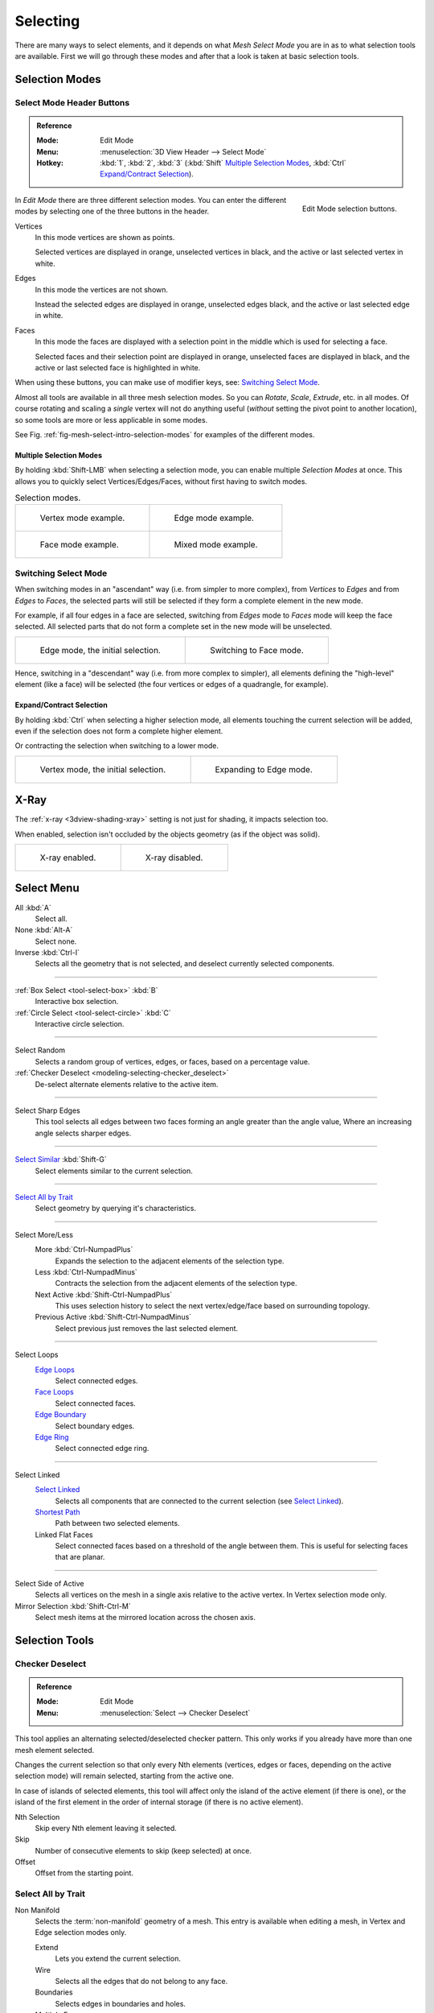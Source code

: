 
*********
Selecting
*********

There are many ways to select elements, and it depends on what *Mesh Select Mode*
you are in as to what selection tools are available.
First we will go through these modes and after that a look is taken at basic selection tools.


Selection Modes
===============

Select Mode Header Buttons
--------------------------

.. admonition:: Reference
   :class: refbox

   :Mode:      Edit Mode
   :Menu:      :menuselection:`3D View Header --> Select Mode`
   :Hotkey:    :kbd:`1`, :kbd:`2`, :kbd:`3`
               (:kbd:`Shift`
               `Multiple Selection Modes`_,
               :kbd:`Ctrl` `Expand/Contract Selection`_).

.. figure:: /images/modeling_meshes_selecting_mode-buttons.png
   :align: right
   :width: 200px

   Edit Mode selection buttons.

In *Edit Mode* there are three different selection modes.
You can enter the different modes by selecting one of the three buttons in the header.

Vertices
   In this mode vertices are shown as points.

   Selected vertices are displayed in orange, unselected vertices in black,
   and the active or last selected vertex in white.
Edges
   In this mode the vertices are not shown.

   Instead the selected edges are displayed in orange,
   unselected edges black, and the active or last selected edge in white.
Faces
   In this mode the faces are displayed with a selection point in the middle which is used for selecting a face.

   Selected faces and their selection point are displayed in orange,
   unselected faces are displayed in black, and the active or last selected face is highlighted in white.

When using these buttons, you can make use of modifier keys, see: `Switching Select Mode`_.

Almost all tools are available in all three mesh selection modes.
So you can *Rotate*, *Scale*, *Extrude*, etc. in all modes.
Of course rotating and scaling a *single* vertex will not do anything useful
(*without* setting the pivot point to another location),
so some tools are more or less applicable in some modes.

See Fig. :ref:`fig-mesh-select-intro-selection-modes` for examples of the different modes.


Multiple Selection Modes
^^^^^^^^^^^^^^^^^^^^^^^^

By holding :kbd:`Shift-LMB` when selecting a selection mode,
you can enable multiple *Selection Modes* at once.
This allows you to quickly select Vertices/Edges/Faces,
without first having to switch modes.

.. _fig-mesh-select-intro-selection-modes:

.. list-table:: Selection modes.

   * - .. figure:: /images/modeling_meshes_selecting_vertex-mode-example.png
          :width: 310px

          Vertex mode example.

     - .. figure:: /images/modeling_meshes_selecting_edge-mode-example.png
          :width: 310px

          Edge mode example.

   * - .. figure:: /images/modeling_meshes_selecting_face-mode-example.png
          :width: 310px

          Face mode example.

     - .. figure:: /images/modeling_meshes_selecting_mixed-mode-example.png
          :width: 310px

          Mixed mode example.


Switching Select Mode
---------------------

When switching modes in an "ascendant" way (i.e. from simpler to more complex), from
*Vertices* to *Edges* and from *Edges* to *Faces*,
the selected parts will still be selected if they form a complete element in the new mode.

For example, if all four edges in a face are selected,
switching from *Edges* mode to *Faces* mode will keep the face selected.
All selected parts that do not form a complete set in the new mode will be unselected.

.. list-table::

   * - .. figure:: /images/modeling_meshes_selecting_edge-mode-example.png
          :width: 310px

          Edge mode, the initial selection.

     - .. figure:: /images/modeling_meshes_selecting_face-mode-switched-from-edge.png
          :width: 310px

          Switching to Face mode.

Hence, switching in a "descendant" way (i.e. from more complex to simpler),
all elements defining the "high-level" element (like a face) will be selected
(the four vertices or edges of a quadrangle, for example).


Expand/Contract Selection
^^^^^^^^^^^^^^^^^^^^^^^^^

By holding :kbd:`Ctrl` when selecting a higher selection mode,
all elements touching the current selection will be added,
even if the selection does not form a complete higher element.

Or contracting the selection when switching to a lower mode.

.. list-table::

   * - .. figure:: /images/modeling_meshes_selecting_vertex-mode-example.png
          :width: 310px

          Vertex mode, the initial selection.

     - .. figure:: /images/modeling_meshes_selecting_edge-mode-expanding-from-vertex.png
          :width: 310px

          Expanding to Edge mode.


X-Ray
=====

The :ref:`x-ray <3dview-shading-xray>` setting is not just for shading, it impacts selection too.

When enabled, selection isn't occluded by the objects geometry
(as if the object was solid).

.. list-table::

   * - .. figure:: /images/modeling_meshes_selecting_limit-selection-to-visible-off.png
          :width: 310px

          X-ray enabled.

     - .. figure:: /images/modeling_meshes_selecting_limit-selection-to-visible-on.png
          :width: 310px

          X-ray disabled.


Select Menu
===========

All :kbd:`A`
   Select all.
None :kbd:`Alt-A`
   Select none.
Inverse :kbd:`Ctrl-I`
   Selects all the geometry that is not selected, and deselect currently selected components.

------------------------

:ref:`Box Select <tool-select-box>` :kbd:`B`
   Interactive box selection.
:ref:`Circle Select <tool-select-circle>` :kbd:`C`
   Interactive circle selection.

------------------------

Select Random
   Selects a random group of vertices, edges, or faces, based on a percentage value.
:ref:`Checker Deselect <modeling-selecting-checker_deselect>`
   De-select alternate elements relative to the active item.

------------------------

Select Sharp Edges
   This tool selects all edges between two faces forming an angle greater than the angle value,
   Where an increasing angle selects sharper edges.

------------------------

`Select Similar`_ :kbd:`Shift-G`
   Select elements similar to the current selection.

------------------------

`Select All by Trait`_
   Select geometry by querying it's characteristics.

------------------------

Select More/Less
   More :kbd:`Ctrl-NumpadPlus`
      Expands the selection to the adjacent elements of the selection type.
   Less :kbd:`Ctrl-NumpadMinus`
      Contracts the selection from the adjacent elements of the selection type.
   Next Active :kbd:`Shift-Ctrl-NumpadPlus`
      This uses selection history to select the next vertex/edge/face based on surrounding topology.
   Previous Active :kbd:`Shift-Ctrl-NumpadMinus`
      Select previous just removes the last selected element.

------------------------

Select Loops
   `Edge Loops`_
      Select connected edges.
   `Face Loops`_
      Select connected faces.
   `Edge Boundary`_
      Select boundary edges.
   `Edge Ring`_
      Select connected edge ring.

------------------------

Select Linked
   `Select Linked`_
      Selects all components that are connected to the current selection (see `Select Linked`_).
   `Shortest Path`_
      Path between two selected elements.
   Linked Flat Faces
      Select connected faces based on a threshold of the angle between them.
      This is useful for selecting faces that are planar.

------------------------

Select Side of Active
   Selects all vertices on the mesh in a single axis relative to the active vertex.
   In Vertex selection mode only.
Mirror Selection :kbd:`Shift-Ctrl-M`
   Select mesh items at the mirrored location across the chosen axis.


Selection Tools
===============

.. _modeling-selecting-checker_deselect:

Checker Deselect
----------------

.. admonition:: Reference
   :class: refbox

   :Mode:      Edit Mode
   :Menu:      :menuselection:`Select --> Checker Deselect`

This tool applies an alternating selected/deselected checker pattern.
This only works if you already have more than one mesh element selected.

Changes the current selection so that only every Nth elements (vertices, edges or faces,
depending on the active selection mode) will remain selected, starting from the active one.

In case of islands of selected elements, this tool will affect
only the island of the active element (if there is one), or the island of the first element
in the order of internal storage (if there is no active element).

Nth Selection
   Skip every Nth element leaving it selected.
Skip
   Number of consecutive elements to skip (keep selected) at once.
Offset
   Offset from the starting point.


Select All by Trait
-------------------

.. _mesh-select-non-manifold:

Non Manifold
   Selects the :term:`non-manifold` geometry of a mesh.
   This entry is available when editing a mesh, in Vertex and Edge selection modes only.

   Extend
      Lets you extend the current selection.
   Wire
      Selects all the edges that do not belong to any face.
   Boundaries
      Selects edges in boundaries and holes.
   Multiple Faces
      Selects edges that belong to three or more faces.
   Non Contiguous
      Selects edges that belong to exactly two faces with opposite normals.
   Vertices
      Selects vertices that belong to *wire* and *multiple face* edges, isolated vertices,
      and vertices that belong to non-adjoining faces.

Loose Geometry
   Selects all vertices or edges that do not form part of a face.
Interior Faces
   Selects faces where all edges have more than two faces.
Faces by Sides
   Selects all faces that have a specified number of edges.

------------------------

Ungrouped Vertices
   Selects all vertices which are not part of
   a :doc:`vertex group </modeling/meshes/properties/vertex_groups/index>`.


Select Linked
-------------

.. admonition:: Reference
   :class: refbox

   :Mode:      Edit Mode
   :Menu:      :menuselection:`Select --> Linked`
   :Hotkey:    :kbd:`Ctrl-L`

Select geometry connected to already selected elements.
This is often useful when a mesh has disconnected, overlapping parts,
where isolating it any other way would be tedious.

To give more control, you can also enable delimiters in the :ref:`ui-undo-redo-adjust-last-operation` panel,
so the selection is constrained by seams, sharp edges, materials or UV islands.

With *Pick Linked* you can also select connected geometry directly under the cursor,
using the :kbd:`L` shortcut to select or :kbd:`Shift-L` to deselect linked.

This works differently in that it uses the geometry under the cursor instead of the existing selection.


Select Similar
--------------

.. admonition:: Reference
   :class: refbox

   :Mode:      Edit Mode
   :Menu:      :menuselection:`Select --> Similar...`
   :Hotkey:    :kbd:`Shift-G`

Select geometry that has similar certain properties to the ones selected,
based on a threshold that can be set in tool properties after activating the tool.
Tool options change depending on the selection mode:

Vertex Selection Mode:
   Normal
      Selects all vertices that have normals pointing in similar directions to those currently selected.
   Amount of Adjacent Faces
      Selects all vertices that have the same number of faces connected to them.
   Vertex Groups
      Selects all vertices in the same :doc:`vertex group </modeling/meshes/properties/vertex_groups/index>`.
   Amount of Connecting Edges
      Selects all vertices that have the same number of edges connected to them.
   Face Regions
      Select matching features on a mesh that has multiple similar areas based on the topology.

Edge Selection Mode:
   Length
      Selects all edges that have a similar length as those already selected.
   Direction
      Selects all edges that have a similar direction (angle) as those already selected.
   Amount of Faces Around an Edge
      Selects all edges that belong to the same number of faces.
   Face Angles
      Selects all edges that are between two faces forming a similar angle, as with those already selected.
   Crease
      Selects all edges that have a similar :ref:`Crease <modeling-edges-crease-subdivision>`
      value as those already selected.
   Bevel
      Selects all edges that have the same *Bevel Weight* as those already selected.
   Seam
      Selects all edges that have the same *Seam* state as those already selected.
      *Seam* is a true/false setting used in :ref:`UV texturing <editors-uv-index>`.
   Sharpness
      Selects all edges that have the same *Sharp* state as those already selected.
      *Sharp* is a true/false setting (a flag) used by
      the :doc:`Edge Split Modifier </modeling/modifiers/generate/edge_split>`.

Face Selection Mode:
   Material
      Selects all faces that use the same material as those already selected.
   Image
      Selects all faces that use the same UV texture as those already selected
      (see :ref:`UV texturing <editors-uv-index>` pages).
   Area
      Selects all faces that have a similar area as those already selected.
   Polygon Sides
      Selects all faces that have the same number of edges.
   Perimeter
      Selects all faces that have a similar perimeter (added values of its edge lengths).
   Normal
      Selects all faces that have a similar normal as those selected.
      This is a way to select faces that have the same orientation (angle).
   Co-planar
      Selects all faces that are (nearly) in the same plane as those selected.

.. (todo) check type: Image in Cycles


.. _modeling-meshes-selecting-edge-loops:

Edge Loops
----------

.. admonition:: Reference
   :class: refbox

   :Mode:      Edit Mode --> Vertex or Edge select mode
   :Menu:      :menuselection:`Select -->Select Loops --> Edge Loops`
   :Hotkey:    :kbd:`Alt-LMB`, or :kbd:`Shift-Alt-LMB` for modifying existing selection.

Holding :kbd:`Alt` while selecting an edge selects a loop of edges that are connected in
a line end-to-end, passing through the edge under the mouse pointer.
Holding :kbd:`Shift-Alt` while clicking adds to the current selection.

Edge loops can also be selected based on an existing edge selection,
using either :menuselection:`Select --> Edge Loop`.

.. note:: *Vertex* mode

   In *Vertex* select mode, you can also select edge loops, by using the same hotkeys,
   and clicking on the *edges* (not on the vertices).

.. figure:: /images/modeling_meshes_selecting_edge-loops.png

   Longitudinal and latitudinal edge loops.

The left sphere shows an edge that was selected longitudinally. Notice how the loop is open.
This is because the algorithm hit the vertices at the poles and is terminated
because the vertices at the pole connect to more than four edges. However,
the right sphere shows an edge that was selected latitudinally and has formed a closed loop.
This is because the algorithm hit the first edge that it started with.


.. _modeling-meshes-selecting-face-loops:

Face Loops
----------

.. admonition:: Reference
   :class: refbox

   :Mode:      Edit Mode --> Face or Vertex select modes
   :Hotkey:    :kbd:`Alt-LMB` or :kbd:`Shift-Alt-LMB` for modifying existing selection.

In face select mode, holding :kbd:`Alt` while selecting an *edge* selects a loop of
faces that are connected in a line end-to-end, along their opposite edges.

In vertex select mode,
the same can be accomplished by using :kbd:`Ctrl-Alt` to select an edge,
which selects the face loop implicitly.

.. figure:: /images/modeling_meshes_selecting_face-loops.png

   Face loop selection.

This face loop was selected by clicking with :kbd:`Alt-LMB` on an edge,
in *face* select mode.
The loop extends perpendicular from the edge that was selected.

.. figure:: /images/modeling_meshes_selecting_face-loops-vertex.png

   :kbd:`Alt` versus :kbd:`Ctrl-Alt` in vertex select mode.

A face loop can also be selected in *Vertex* select mode.
Technically :kbd:`Ctrl-Alt-LMB` will select an *Edge Ring*,
however, in *Vertex* select mode, selecting an *Edge Ring* implicitly
selects a *Face Loop* since selecting opposite edges of a face implicitly selects
the entire face.


Edge Boundary
-------------

.. admonition:: Reference
   :class: refbox

   :Mode:      Edit Mode --> Vertex or Edge select modes
   :Hotkey:    :kbd:`Alt-LMB`

Loop selection on edge boundaries.
To extend the selection to all boundaries if the current boundary is already selected
use :kbd:`Alt-LMB` again.


Edge Ring
---------

.. admonition:: Reference
   :class: refbox

   :Mode:      Edit Mode
   :Menu:      :menuselection:`Select --> Select Loops --> Edge Rings`
   :Hotkey:    :kbd:`Ctrl-Alt-LMB`

In *Edge* select mode, holding :kbd:`Ctrl-Alt`
while selecting an edge (or two vertices) selects a sequence of edges that are not connected,
but on opposite sides to each other continuing along a :doc:`face loop </modeling/meshes/structure>`.

As with edge loops, you can also select edge rings based on current selection,
using either :menuselection:`Select --> Select Loops --> Edge Rings`.

.. note:: *Vertex* mode

   In *Vertex* select mode, you can use the same hotkeys when *clicking on the edges* (not on the vertices),
   but this will directly select the corresponding face loop...

.. _fig-mesh-select-advanced-loop-ring:

.. figure:: /images/modeling_meshes_selecting_edge-ring.png

   A selected edge loop, and a selected edge ring.

In Fig. :ref:`fig-mesh-select-advanced-loop-ring` the same edge was clicked on,
but two different "groups of edges" were selected, based on the different tools.
One is based on edges during computation and the other is based on faces.

.. note:: Convert Selection to Whole Faces

   If the edge ring selection happened in Edge Select Mode, switching to Face Select Mode will erase the selection.

   This is because none of those faces had all its (four) edges selected,
   just two of them.

   Instead of selecting the missing edges manually or by using :kbd:`Shift-Alt-` twice,
   it is easier to first switch to Vertex Select Mode, which will kind of "flood" the selection.
   A subsequent switch to Face Select Mode will then properly select the faces.


Shortest Path
-------------

.. admonition:: Reference
   :class: refbox

   :Mode:      Edit Mode
   :Menu:      :menuselection:`Select --> Select Linked --> Shortest Path`
   :Hotkey:    :kbd:`Ctrl-LMB`

.. figure:: /images/modeling_meshes_selecting_shortest-path.png

   Select a face or vertex path with :kbd:`Ctrl-LMB`.

Selects all geometry along the shortest path from
the active vertex/edge/face to the one which was selected.

Face Stepping
   Supports diagonal paths for vertices and faces, and
   selects edge rings with edges.
Topological Distance
   Which only takes into account the number of edges of the path and
   not the length of the edges to calculate the distances.
Fill Region :kbd:`Shift-Ctrl-LMB`
   Selects all elements in the shortest paths from the active selection to the clicked area.
Checker Select Options
   Allows to quickly select alternate elements in a path.

   Nth Selection
      Skip every Nth element, leave unselected.
   Skip
      Number of consecutive elements to skip at once.
   Offset
      Offset from the starting point.


Loop Inner-Region
-----------------

.. admonition:: Reference
   :class: refbox

   :Mode:      Edit Mode --> Edge select mode
   :Menu:      :menuselection:`Select --> Select Loops --> Select Loop Inner-Region`

*Select Loop Inner-Region* selects all faces that are inside a closed loop of edges.
While it is possible to use this operator in *Vertex* and *Face* selection modes, results may be unexpected.
Note that if the selected loop of edges is not closed,
then all connected edges on the mesh will be considered inside the loop.

.. figure:: /images/modeling_meshes_selecting_inner-region1.png

   Loop to Region.

.. figure:: /images/modeling_meshes_selecting_inner-region2.png

   This tool handles multiple loops fine, as you can see.

.. figure:: /images/modeling_meshes_selecting_inner-region3.png

   This tool handles "holes" just fine as well.


Boundary Loop
-------------

.. admonition:: Reference
   :class: refbox

   :Mode:      Edit Mode --> Edge select mode
   :Menu:      :menuselection:`Select --> Select Loops --> Select Boundary Loop`

*Select Boundary Loop* does the opposite of *Select Loop Inner-Region*,
based on all regions currently selected, it selects only the edges at the border(contour) of these islands.
It can operate in any select mode, but when in *Face* mode it will switch to *Edge* select mode after running.

All this is much more simple to illustrate with examples:

.. figure:: /images/modeling_meshes_selecting_boundary-loop.png

   Select Boundary Loop does the opposite and forces into Edge Select Mode.


Known Issues
============

N-Gons in Face Select Mode
--------------------------

.. figure:: /images/modeling_meshes_selecting_face-mode-ngon-visual-problem.png

   N-gon face having its center dot inside another face.

As already known, faces are marked with a little square dot in the middle of the face.
With n-gons that can lead in certain cases to a confusing display.
The example shows the center dot of the U-shaped n-gon being inside of the oblong face inside the "U".
It is not easy to say which dot belongs to which face (the orange dot in the image is the object origin).
Luckily, you do not need to care much, because to select a face, you do not have to click the center dot,
but the face itself.
